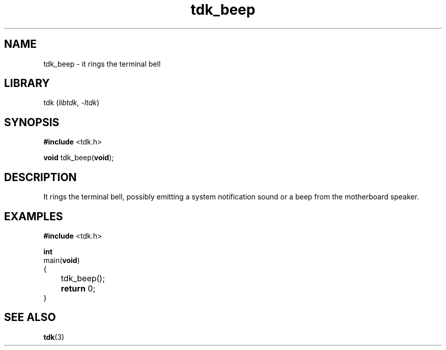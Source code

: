 .TH tdk_beep 3 ${VERSION} ${PACKAGE}

.SH NAME

.PP
tdk_beep - it rings the terminal bell

.SH LIBRARY

.PP
tdk (\fIlibtdk\fR, \fI-ltdk\fR)

.SH SYNOPSIS

.nf
\fB#include\fR <tdk.h>

\fBvoid\fR tdk_beep(\fBvoid\fR);
.fi

.SH DESCRIPTION

.PP
It rings the terminal bell, possibly emitting a system notification sound or
a beep from the motherboard speaker.

.SH EXAMPLES

.nf
\fB#include\fR <tdk.h>

\fBint\fR
main(\fBvoid\fR)
{
	tdk_beep();
	\fBreturn\fR 0;
}
.fi

.SH SEE ALSO

.BR tdk (3)
